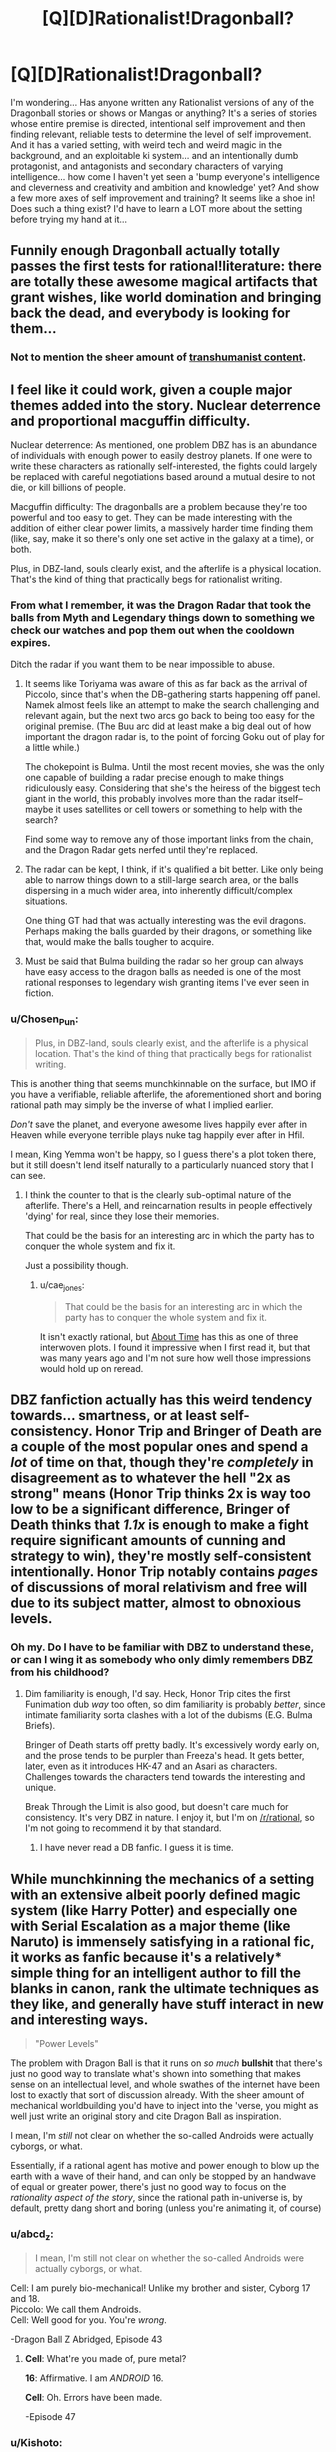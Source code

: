 #+TITLE: [Q][D]Rationalist!Dragonball?

* [Q][D]Rationalist!Dragonball?
:PROPERTIES:
:Author: Gavinfoxx
:Score: 13
:DateUnix: 1454804865.0
:DateShort: 2016-Feb-07
:END:
I'm wondering... Has anyone written any Rationalist versions of any of the Dragonball stories or shows or Mangas or anything? It's a series of stories whose entire premise is directed, intentional self improvement and then finding relevant, reliable tests to determine the level of self improvement. And it has a varied setting, with weird tech and weird magic in the background, and an exploitable ki system... and an intentionally dumb protagonist, and antagonists and secondary characters of varying intelligence... how come I haven't yet seen a 'bump everyone's intelligence and cleverness and creativity and ambition and knowledge' yet? And show a few more axes of self improvement and training? It seems like a shoe in! Does such a thing exist? I'd have to learn a LOT more about the setting before trying my hand at it...


** Funnily enough Dragonball actually totally passes the first tests for rational!literature: there are totally these awesome magical artifacts that grant wishes, like world domination and bringing back the dead, and everybody is looking for them...
:PROPERTIES:
:Author: SvalbardCaretaker
:Score: 25
:DateUnix: 1454805840.0
:DateShort: 2016-Feb-07
:END:

*** Not to mention the sheer amount of [[https://www.reddit.com/r/Transhuman/comments/m9e51/for_an_almost_30_year_old_series_dragonball_has_a/][transhumanist content]].
:PROPERTIES:
:Author: _brightwing
:Score: 8
:DateUnix: 1454828301.0
:DateShort: 2016-Feb-07
:END:


** I feel like it could work, given a couple major themes added into the story. Nuclear deterrence and proportional macguffin difficulty.

Nuclear deterrence: As mentioned, one problem DBZ has is an abundance of individuals with enough power to easily destroy planets. If one were to write these characters as rationally self-interested, the fights could largely be replaced with careful negotiations based around a mutual desire to not die, or kill billions of people.

Macguffin difficulty: The dragonballs are a problem because they're too powerful and too easy to get. They can be made interesting with the addition of either clear power limits, a massively harder time finding them (like, say, make it so there's only one set active in the galaxy at a time), or both.

Plus, in DBZ-land, souls clearly exist, and the afterlife is a physical location. That's the kind of thing that practically begs for rationalist writing.
:PROPERTIES:
:Author: Detsuahxe
:Score: 13
:DateUnix: 1454809241.0
:DateShort: 2016-Feb-07
:END:

*** From what I remember, it was the Dragon Radar that took the balls from Myth and Legendary things down to something we check our watches and pop them out when the cooldown expires.

Ditch the radar if you want them to be near impossible to abuse.
:PROPERTIES:
:Author: LeonCross
:Score: 11
:DateUnix: 1454810256.0
:DateShort: 2016-Feb-07
:END:

**** It seems like Toriyama was aware of this as far back as the arrival of Piccolo, since that's when the DB-gathering starts happening off panel. Namek almost feels like an attempt to make the search challenging and relevant again, but the next two arcs go back to being too easy for the original premise. (The Buu arc did at least make a big deal out of how important the dragon radar is, to the point of forcing Goku out of play for a little while.)

The chokepoint is Bulma. Until the most recent movies, she was the only one capable of building a radar precise enough to make things ridiculously easy. Considering that she's the heiress of the biggest tech giant in the world, this probably involves more than the radar itself--maybe it uses satellites or cell towers or something to help with the search?

Find some way to remove any of those important links from the chain, and the Dragon Radar gets nerfed until they're replaced.
:PROPERTIES:
:Author: cae_jones
:Score: 12
:DateUnix: 1454828655.0
:DateShort: 2016-Feb-07
:END:


**** The radar can be kept, I think, if it's qualified a bit better. Like only being able to narrow things down to a still-large search area, or the balls dispersing in a much wider area, into inherently difficult/complex situations.

One thing GT had that was actually interesting was the evil dragons. Perhaps making the balls guarded by their dragons, or something like that, would make the balls tougher to acquire.
:PROPERTIES:
:Author: Detsuahxe
:Score: 4
:DateUnix: 1454823850.0
:DateShort: 2016-Feb-07
:END:


**** Must be said that Bulma building the radar so her group can always have easy access to the dragon balls as needed is one of the most rational responses to legendary wish granting items I've ever seen in fiction.
:PROPERTIES:
:Author: IllusoryIntelligence
:Score: 3
:DateUnix: 1455313776.0
:DateShort: 2016-Feb-13
:END:


*** u/Chosen_Pun:
#+begin_quote
  Plus, in DBZ-land, souls clearly exist, and the afterlife is a physical location. That's the kind of thing that practically begs for rationalist writing.
#+end_quote

This is another thing that seems munchkinnable on the surface, but IMO if you have a verifiable, reliable afterlife, the aforementioned short and boring rational path may simply be the inverse of what I implied earlier.

/Don't/ save the planet, and everyone awesome lives happily ever after in Heaven while everyone terrible plays nuke tag happily ever after in Hfil.

I mean, King Yemma won't be happy, so I guess there's a plot token there, but it still doesn't lend itself naturally to a particularly nuanced story that I can see.
:PROPERTIES:
:Author: Chosen_Pun
:Score: 8
:DateUnix: 1454823217.0
:DateShort: 2016-Feb-07
:END:

**** I think the counter to that is the clearly sub-optimal nature of the afterlife. There's a Hell, and reincarnation results in people effectively 'dying' for real, since they lose their memories.

That could be the basis for an interesting arc in which the party has to conquer the whole system and fix it.

Just a possibility though.
:PROPERTIES:
:Author: Detsuahxe
:Score: 11
:DateUnix: 1454823639.0
:DateShort: 2016-Feb-07
:END:

***** u/cae_jones:
#+begin_quote
  That could be the basis for an interesting arc in which the party has to conquer the whole system and fix it.
#+end_quote

It isn't exactly rational, but [[https://www.fanfiction.net/s/2233371/1/About-Time][About Time]] has this as one of three interwoven plots. I found it impressive when I first read it, but that was many years ago and I'm not sure how well those impressions would hold up on reread.
:PROPERTIES:
:Author: cae_jones
:Score: 3
:DateUnix: 1454828468.0
:DateShort: 2016-Feb-07
:END:


** DBZ fanfiction actually has this weird tendency towards... smartness, or at least self-consistency. Honor Trip and Bringer of Death are a couple of the most popular ones and spend a /lot/ of time on that, though they're /completely/ in disagreement as to whatever the hell "2x as strong" means (Honor Trip thinks 2x is way too low to be a significant difference, Bringer of Death thinks that /1.1x/ is enough to make a fight require significant amounts of cunning and strategy to win), they're mostly self-consistent intentionally. Honor Trip notably contains /pages/ of discussions of moral relativism and free will due to its subject matter, almost to obnoxious levels.
:PROPERTIES:
:Author: Putnam3145
:Score: 14
:DateUnix: 1454826930.0
:DateShort: 2016-Feb-07
:END:

*** Oh my. Do I have to be familiar with DBZ to understand these, or can I wing it as somebody who only dimly remembers DBZ from his childhood?
:PROPERTIES:
:Author: callmebrotherg
:Score: 3
:DateUnix: 1454912715.0
:DateShort: 2016-Feb-08
:END:

**** Dim familiarity is enough, I'd say. Heck, Honor Trip cites the first Funimation dub /way/ too often, so dim familiarity is probably /better/, since intimate familiarity sorta clashes with a lot of the dubisms (E.G. Bulma Briefs).

Bringer of Death starts off pretty badly. It's excessively wordy early on, and the prose tends to be purpler than Freeza's head. It gets better, later, even as it introduces HK-47 and an Asari as characters. Challenges towards the characters tend towards the interesting and unique.

Break Through the Limit is also good, but doesn't care much for consistency. It's very DBZ in nature. I enjoy it, but I'm on [[/r/rational]], so I'm not going to recommend it by that standard.
:PROPERTIES:
:Author: Putnam3145
:Score: 6
:DateUnix: 1454914780.0
:DateShort: 2016-Feb-08
:END:

***** I have never read a DB fanfic. I guess it is time.
:PROPERTIES:
:Author: hoja_nasredin
:Score: 1
:DateUnix: 1455281446.0
:DateShort: 2016-Feb-12
:END:


** While munchkinning the mechanics of a setting with an extensive albeit poorly defined magic system (like Harry Potter) and especially one with Serial Escalation as a major theme (like Naruto) is immensely satisfying in a rational fic, it works as fanfic because it's a relatively* simple thing for an intelligent author to fill the blanks in canon, rank the ultimate techniques as they like, and generally have stuff interact in new and interesting ways.

#+begin_quote
  "Power Levels"
#+end_quote

The problem with Dragon Ball is that it runs on /so much/ *bullshit* that there's just no good way to translate what's shown into something that makes sense on an intellectual level, and whole swathes of the internet have been lost to exactly that sort of discussion already. With the sheer amount of mechanical worldbuilding you'd have to inject into the 'verse, you might as well just write an original story and cite Dragon Ball as inspiration.

I mean, I'm /still/ not clear on whether the so-called Androids were actually cyborgs, or what.

Essentially, if a rational agent has motive and power enough to blow up the earth with a wave of their hand, and can only be stopped by an handwave of equal or greater power, there's just no good way to focus on the /rationality aspect of the story/, since the rational path in-universe is, by default, pretty dang short and boring (unless you're animating it, of course)
:PROPERTIES:
:Author: Chosen_Pun
:Score: 15
:DateUnix: 1454806997.0
:DateShort: 2016-Feb-07
:END:

*** u/abcd_z:
#+begin_quote
  I mean, I'm still not clear on whether the so-called Androids were actually cyborgs, or what.
#+end_quote

Cell: I am purely bio-mechanical! Unlike my brother and sister, Cyborg 17 and 18.\\
Piccolo: We call them Androids.\\
Cell: Well good for you. You're /wrong/.

-Dragon Ball Z Abridged, Episode 43
:PROPERTIES:
:Author: abcd_z
:Score: 15
:DateUnix: 1454808625.0
:DateShort: 2016-Feb-07
:END:

**** *Cell*: What're you made of, pure metal?

*16*: Affirmative. I am /ANDROID/ 16.

*Cell*: Oh. Errors have been made.

-Episode 47
:PROPERTIES:
:Author: Meneth32
:Score: 10
:DateUnix: 1454833536.0
:DateShort: 2016-Feb-07
:END:


*** u/Kishoto:
#+begin_quote
  I'm still not clear on whether the so-called Androids were actually cyborgs, or what
#+end_quote

Depends on which ones you're talking about. Andorids 17 and 18 were originally humans, a set of twins that were kidnapped and converted into the androids we know now. So was Dr. Gero (Android 20). Androids 16 and 19 were entirely mechanical, as were most of the preceding androids in the series.

Also it is total bullshit that Dr. Gero can build planet busting capable robots (considering they're canonically much stronger than Freeza, who was a planet buster) Whatever he discovered that made that possible could've been put to SO much better use.
:PROPERTIES:
:Author: Kishoto
:Score: 11
:DateUnix: 1454807684.0
:DateShort: 2016-Feb-07
:END:

**** Frieza is actually up to Star Busting now. Combination of Super canonizing Frieza nuking planet Vegeta in first form and the energy involved for the violent fragmentation.

Start of series Piccolo is a small planet buster due to fragmentation energy of the Moon.

But yeah. The only DBZ fic I saw approaching rational was a Bulma quest, but that was more munchkining than actually rat-fic.
:PROPERTIES:
:Author: LeonCross
:Score: 5
:DateUnix: 1454810164.0
:DateShort: 2016-Feb-07
:END:

***** u/throwaway234f32423df:
#+begin_quote
  Start of series Piccolo is a small planet buster due to fragmentation energy of the Moon.
#+end_quote

People forget that Roshi destroyed the moon years before Piccolo did it. [[http://i.imgur.com/GuCek63.png]]
:PROPERTIES:
:Author: throwaway234f32423df
:Score: 9
:DateUnix: 1454821121.0
:DateShort: 2016-Feb-07
:END:

****** Did they rebuild in the mean time? Did they have more than one moon?
:PROPERTIES:
:Author: DCarrier
:Score: 3
:DateUnix: 1454826039.0
:DateShort: 2016-Feb-07
:END:

******* To add more wood to the fire... Kami rebuilt it, because that's apparently a thing that gods can do.

(Even people who try to watch the pre-z era get bored before they get to Piccolo, so this is a magnificently poorly known detail.)

If you want to know why Dragonball's gods are so useless, you are in good company.
:PROPERTIES:
:Author: cae_jones
:Score: 8
:DateUnix: 1454828206.0
:DateShort: 2016-Feb-07
:END:

******** I still dont understand why anyone would want to watch DB instead of reading the manga...
:PROPERTIES:
:Author: SvalbardCaretaker
:Score: 5
:DateUnix: 1454846803.0
:DateShort: 2016-Feb-07
:END:

********* Yeah, the manga has much better pacing and /beautiful/ art. It's really good.
:PROPERTIES:
:Author: Putnam3145
:Score: 3
:DateUnix: 1454915137.0
:DateShort: 2016-Feb-08
:END:


********* I get the impression that TV is more popular than comics in general, so there's that. (In my case it's just because I physically can't read the manga. So I especially appreciate stuff like [[http://www.youtube.com/watch?v=fRZamDg_Dw4][Dragonball Dissections]] and [[http://www.kanzenshuu.com/podcast/][Kanzenshuu / DaizEX's Manga Review of Awesomeness]], and heck, DBZ Abridged, for making the second half of Namek tolerable.)
:PROPERTIES:
:Author: cae_jones
:Score: 3
:DateUnix: 1454919590.0
:DateShort: 2016-Feb-08
:END:

********** Indeed is TV more popular than comics... But the usual reasons, ease of access and an effortless passive access to the material dont really apply here. A TV series infamous for its lenghty fillers and screaming duels should be more than enough to cancel the animes appeal. (apparently not so my model of other peoples boredom treshold must be very wrong.) Also the Manga is illegally but freely available on a number of different sites.
:PROPERTIES:
:Author: SvalbardCaretaker
:Score: 2
:DateUnix: 1454944972.0
:DateShort: 2016-Feb-08
:END:

*********** I expect a lot of the anime's popularity happened during the faster parts. It seems like everyone I know got into it around the Saiyan arc, when things were considerably faster paced than the temporal abomination that is the Freeza fight. (I got bored enough during the Freeza fight that I stopped watching and missed the SSJ transformation episode, because I wasn't expecting anything more interesting than "Goku wins somehow" to happen after the previous 10 episodes.)

(The manga being available online doesn't help me. Even when I could see well enough to get something out of the visuals in the anime, it wasn't enough for comics, never mind something in black and white where most of the detail is in the line-art. For reference, I could tell that Krillin was bald and wore a red/orange dougi, but had to be told that he lacks a nose, even after paying particular attention to a close-up from early Namek. I did notice Dende's enormous eyes? I didn't know Namekians had antennae until the Lord Slug movie.)
:PROPERTIES:
:Author: cae_jones
:Score: 2
:DateUnix: 1455297798.0
:DateShort: 2016-Feb-12
:END:

************ [[http://mangafox.me/manga/dragon_ball/v04/c048/1.html]]

This should be quite enough detail for anyone. And if its not, I'd wager you'd probably get very little from the anime as well.
:PROPERTIES:
:Author: SvalbardCaretaker
:Score: 1
:DateUnix: 1455297936.0
:DateShort: 2016-Feb-12
:END:


**** u/Tommy2255:
#+begin_quote
  Whatever he discovered that made that possible could've been put to SO much better use.
#+end_quote

[[http://i.imgur.com/I0n6spj.png]]
:PROPERTIES:
:Author: Tommy2255
:Score: 3
:DateUnix: 1455046973.0
:DateShort: 2016-Feb-09
:END:


*** "Android" is just the translation from Japanese. The Japanese is "jinzo ningen" which means "artificial human", but may not carry exactly the same connotation that "Android" means in English.

The Dragonball wiki gives a reference to them being cyborgs as a Dragonball Q&A section in the manga. I don't think any character actually said it. However, one android is Dr. Gero's brain in an android body, which proves that "androids" include cyborgs.

It does seem like 17 and 18 are treated as robots in some ways. The story never treats them as people who have lost their parents and they have no other relatives. They don't need to eat and they don't emit any ki, and when you see in their body nothing organic is obvious.
:PROPERTIES:
:Author: Jiro_T
:Score: 9
:DateUnix: 1454826914.0
:DateShort: 2016-Feb-07
:END:


** I personally think a rational Dragonball story would be a lot of work. It's also fairly illogical at the best of times. Like how an untrained 4(5?) year old Gohan gets a higher power level than his father (who's been fighting and training for over a decade) when he gets angry, ostensibly due to his half breed composition. Or like how the dragon balls are never utilized to their full potential and/or have stupidly inconsistent rules. I don't think the universe lends itself towards being rational without a LOT of legwork on the author's part.

That being said, it's still possible. And potentially amazing. Just hard. And I don't think those with the required skillset to produce such a thing are big enough fans to do it. Who knows though?
:PROPERTIES:
:Author: Kishoto
:Score: 7
:DateUnix: 1454807427.0
:DateShort: 2016-Feb-07
:END:

*** I think Saiyans have Lamarckian evolution. Acquired characteristics are transmitted to their offspring.

For example, Goten and Trunks could easily transform because by the time they were conceived their fathers could easily transform too.

This also justifies the fact that the Saiyans are ruled by the strongest /and/ that title is inherited. If the King is strong the Prince will be strong too.
:PROPERTIES:
:Author: sir_pirriplin
:Score: 17
:DateUnix: 1454825043.0
:DateShort: 2016-Feb-07
:END:

**** Interesting theory. That would kind of explain why Goten/Trunks can do something that was generally considered really special beforehand. Although we'd also have to ignore the plothole of Future Trunks getting the transformation much later :\
:PROPERTIES:
:Author: Kishoto
:Score: 8
:DateUnix: 1454825500.0
:DateShort: 2016-Feb-07
:END:

***** In Future Trunk's timeline, Vegeta didn't train as hard, or maybe Capsule Corp didn't give him the hyper-gravity thing, because they didn't know the androids were coming.
:PROPERTIES:
:Author: sir_pirriplin
:Score: 8
:DateUnix: 1454833488.0
:DateShort: 2016-Feb-07
:END:

****** That's a possibility. But then, it still doesn't really explain how Goten transformed so young. He was trained by Chi Chi for gods sakes. And DBZ logic is, the stronger the person training you, the better the training. And we all know Chi Chi was very weak by DBZ standards.
:PROPERTIES:
:Author: Kishoto
:Score: 1
:DateUnix: 1454870755.0
:DateShort: 2016-Feb-07
:END:

******* I'd argue Saiyans don't respond well to training anyway.

Compare Goku after three years training with Kami, versus Yamcha after training with Kami for a single year.

Saiyans grow stronger through the slow accumulation of hereditary badassitude or by getting their asses kicked against a real enemy and then recovering.
:PROPERTIES:
:Author: sir_pirriplin
:Score: 4
:DateUnix: 1454873688.0
:DateShort: 2016-Feb-07
:END:


**** And the vague nature of ki makes this a valid explanation.
:PROPERTIES:
:Author: Putnam3145
:Score: 4
:DateUnix: 1454826698.0
:DateShort: 2016-Feb-07
:END:


**** IRL hyenas have this sorta.

Alpha females give a hormone boost to their developing cubs, making them more aggressive when fighting for food and increasing their chances of survival, according to a study in the April 27 issue of the journal Nature.

Offsprings of the female alpha often become the next alpha.
:PROPERTIES:
:Author: hoja_nasredin
:Score: 2
:DateUnix: 1455282164.0
:DateShort: 2016-Feb-12
:END:


** Coming up with enough ideas to write about has proven surprisingly challenging. (Slowly getting there, but still haven't written anything based on said notes.)

In the mean time, there's [[http://teamfourstar.com][DBZ Abridged]], if being an Adult Swim-esque parody is a tolerable condition; [[https://www.youtube.com/watch?v=fRZamDg_Dw4][Mistare Fusion's Dragonball Dissections]] are more literary and personal opinion in nature, and he doesn't fight the gag elements of the series, but he occasionally points out something of interest in the "gaping loophole" or "How are the rules supposed to actually work?" sense. And [[https://m.fanfiction.net/s/1704174/1/Eclipse][Eclipse]], while still full of random mysticist stuff, does try to take seriously the implications of certain events.

There was a fanfic in which Trunks wound up missing his original target and got stuck with Nappa and Vegeta for a while before they went to Earth. I forget what it's called and I'm not sure if I can easily find it again, but I remember it being relatively rational by DBZ standards. (Warning: contains a scene of someone balancing a bus on one finger. The bus-balancing isn't especially relevant. The implications of the Saiyan's sex lives might be.)
:PROPERTIES:
:Author: cae_jones
:Score: 3
:DateUnix: 1454830081.0
:DateShort: 2016-Feb-07
:END:


** So as near as I can tell, for the most part, people that are obviously capable of planet-destroying power don't actually throw around that many gigatons TNT-equivalent in normal fights. Does anyone have a reasonable in-universe explanation for why this might be?
:PROPERTIES:
:Author: Gavinfoxx
:Score: 4
:DateUnix: 1454891796.0
:DateShort: 2016-Feb-08
:END:

*** Dragon Ball Super actually explains this... sorta. They can "cancel out" each other's attacks. Like vibranium, I guess. Son Gokū as the Super Saiyan God started doing so after clashing with Beerus a couple times because the attacks started destroying the universe (really).
:PROPERTIES:
:Author: Putnam3145
:Score: 4
:DateUnix: 1454915425.0
:DateShort: 2016-Feb-08
:END:


** [[https://www.fanfiction.net/s/2509092/1/AU-A-Boy-s-Training][This story]] is probably the closest I've read to a more rational DBZ. It's more a focus on Goku going against Chichi and actually training Gohan. It follows a bit close to cannon for most rationalizations but its a step in the right direction.
:PROPERTIES:
:Author: diraniola
:Score: 1
:DateUnix: 1454810465.0
:DateShort: 2016-Feb-07
:END:

*** Well I've taken a look at it. Does the quality of writing... improve at all past the first chapter? Because it's not great at the start.
:PROPERTIES:
:Author: FuguofAnotherWorld
:Score: 2
:DateUnix: 1454818084.0
:DateShort: 2016-Feb-07
:END:


*** I don't even think it had to be a conflict of interests. Combine training and education under the banner of Field Trips.
:PROPERTIES:
:Author: cae_jones
:Score: 1
:DateUnix: 1454829035.0
:DateShort: 2016-Feb-07
:END:
